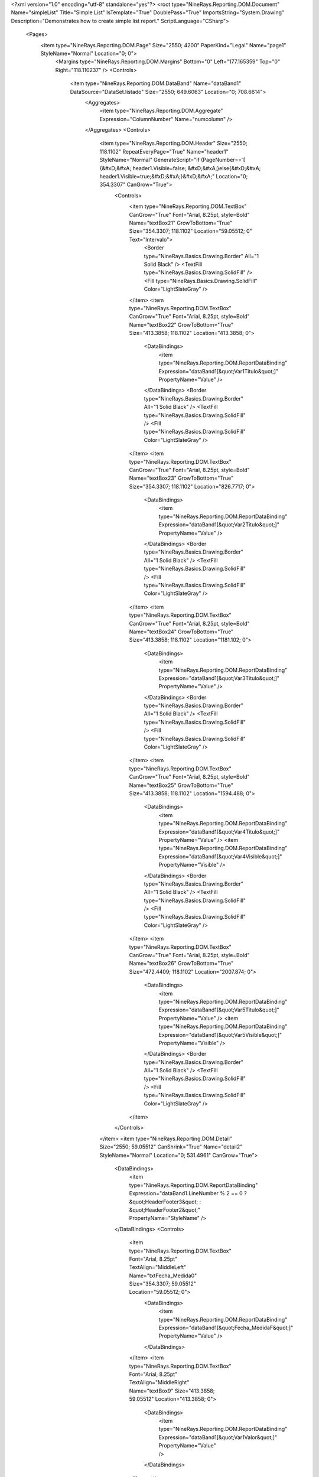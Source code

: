 ﻿<?xml version="1.0" encoding="utf-8" standalone="yes"?>
<root type="NineRays.Reporting.DOM.Document" Name="simpleList" Title="Simple List" IsTemplate="True" DoublePass="True" ImportsString="System.Drawing" Description="Demonstrates how to create simple list report." ScriptLanguage="CSharp">
  <Pages>
    <item type="NineRays.Reporting.DOM.Page" Size="2550; 4200" PaperKind="Legal" Name="page1" StyleName="Normal" Location="0; 0">
      <Margins type="NineRays.Reporting.DOM.Margins" Bottom="0" Left="177.165359" Top="0" Right="118.110237" />
      <Controls>
        <item type="NineRays.Reporting.DOM.DataBand" Name="dataBand1" DataSource="DataSet.listado" Size="2550; 649.6063" Location="0; 708.6614">
          <Aggregates>
            <item type="NineRays.Reporting.DOM.Aggregate" Expression="ColumnNumber" Name="numcolumn" />
          </Aggregates>
          <Controls>
            <item type="NineRays.Reporting.DOM.Header" Size="2550; 118.1102" RepeatEveryPage="True" Name="header1" StyleName="Normal" GenerateScript="if (PageNumber==1){&#xD;&#xA;   header1.Visible=false;  &#xD;&#xA;}else{&#xD;&#xA;   header1.Visible=true;&#xD;&#xA;}&#xD;&#xA;" Location="0; 354.3307" CanGrow="True">
              <Controls>
                <item type="NineRays.Reporting.DOM.TextBox" CanGrow="True" Font="Arial, 8.25pt, style=Bold" Name="textBox21" GrowToBottom="True" Size="354.3307; 118.1102" Location="59.05512; 0" Text="Intervalo">
                  <Border type="NineRays.Basics.Drawing.Border" All="1 Solid Black" />
                  <TextFill type="NineRays.Basics.Drawing.SolidFill" />
                  <Fill type="NineRays.Basics.Drawing.SolidFill" Color="LightSlateGray" />
                </item>
                <item type="NineRays.Reporting.DOM.TextBox" CanGrow="True" Font="Arial, 8.25pt, style=Bold" Name="textBox22" GrowToBottom="True" Size="413.3858; 118.1102" Location="413.3858; 0">
                  <DataBindings>
                    <item type="NineRays.Reporting.DOM.ReportDataBinding" Expression="dataBand1[&quot;Var1Titulo&quot;]" PropertyName="Value" />
                  </DataBindings>
                  <Border type="NineRays.Basics.Drawing.Border" All="1 Solid Black" />
                  <TextFill type="NineRays.Basics.Drawing.SolidFill" />
                  <Fill type="NineRays.Basics.Drawing.SolidFill" Color="LightSlateGray" />
                </item>
                <item type="NineRays.Reporting.DOM.TextBox" CanGrow="True" Font="Arial, 8.25pt, style=Bold" Name="textBox23" GrowToBottom="True" Size="354.3307; 118.1102" Location="826.7717; 0">
                  <DataBindings>
                    <item type="NineRays.Reporting.DOM.ReportDataBinding" Expression="dataBand1[&quot;Var2Titulo&quot;]" PropertyName="Value" />
                  </DataBindings>
                  <Border type="NineRays.Basics.Drawing.Border" All="1 Solid Black" />
                  <TextFill type="NineRays.Basics.Drawing.SolidFill" />
                  <Fill type="NineRays.Basics.Drawing.SolidFill" Color="LightSlateGray" />
                </item>
                <item type="NineRays.Reporting.DOM.TextBox" CanGrow="True" Font="Arial, 8.25pt, style=Bold" Name="textBox24" GrowToBottom="True" Size="413.3858; 118.1102" Location="1181.102; 0">
                  <DataBindings>
                    <item type="NineRays.Reporting.DOM.ReportDataBinding" Expression="dataBand1[&quot;Var3Titulo&quot;]" PropertyName="Value" />
                  </DataBindings>
                  <Border type="NineRays.Basics.Drawing.Border" All="1 Solid Black" />
                  <TextFill type="NineRays.Basics.Drawing.SolidFill" />
                  <Fill type="NineRays.Basics.Drawing.SolidFill" Color="LightSlateGray" />
                </item>
                <item type="NineRays.Reporting.DOM.TextBox" CanGrow="True" Font="Arial, 8.25pt, style=Bold" Name="textBox25" GrowToBottom="True" Size="413.3858; 118.1102" Location="1594.488; 0">
                  <DataBindings>
                    <item type="NineRays.Reporting.DOM.ReportDataBinding" Expression="dataBand1[&quot;Var4Titulo&quot;]" PropertyName="Value" />
                    <item type="NineRays.Reporting.DOM.ReportDataBinding" Expression="dataBand1[&quot;Var4Visible&quot;]" PropertyName="Visible" />
                  </DataBindings>
                  <Border type="NineRays.Basics.Drawing.Border" All="1 Solid Black" />
                  <TextFill type="NineRays.Basics.Drawing.SolidFill" />
                  <Fill type="NineRays.Basics.Drawing.SolidFill" Color="LightSlateGray" />
                </item>
                <item type="NineRays.Reporting.DOM.TextBox" CanGrow="True" Font="Arial, 8.25pt, style=Bold" Name="textBox26" GrowToBottom="True" Size="472.4409; 118.1102" Location="2007.874; 0">
                  <DataBindings>
                    <item type="NineRays.Reporting.DOM.ReportDataBinding" Expression="dataBand1[&quot;Var5Titulo&quot;]" PropertyName="Value" />
                    <item type="NineRays.Reporting.DOM.ReportDataBinding" Expression="dataBand1[&quot;Var5Visible&quot;]" PropertyName="Visible" />
                  </DataBindings>
                  <Border type="NineRays.Basics.Drawing.Border" All="1 Solid Black" />
                  <TextFill type="NineRays.Basics.Drawing.SolidFill" />
                  <Fill type="NineRays.Basics.Drawing.SolidFill" Color="LightSlateGray" />
                </item>
              </Controls>
            </item>
            <item type="NineRays.Reporting.DOM.Detail" Size="2550; 59.05512" CanShrink="True" Name="detail2" StyleName="Normal" Location="0; 531.4961" CanGrow="True">
              <DataBindings>
                <item type="NineRays.Reporting.DOM.ReportDataBinding" Expression="dataBand1.LineNumber % 2 == 0 ? &quot;HeaderFooter3&quot; : &quot;HeaderFooter2&quot;" PropertyName="StyleName" />
              </DataBindings>
              <Controls>
                <item type="NineRays.Reporting.DOM.TextBox" Font="Arial, 8.25pt" TextAlign="MiddleLeft" Name="txtFecha_Medida0" Size="354.3307; 59.05512" Location="59.05512; 0">
                  <DataBindings>
                    <item type="NineRays.Reporting.DOM.ReportDataBinding" Expression="dataBand1[&quot;Fecha_MedidaF&quot;]" PropertyName="Value" />
                  </DataBindings>
                </item>
                <item type="NineRays.Reporting.DOM.TextBox" Font="Arial, 8.25pt" TextAlign="MiddleRight" Name="textBox9" Size="413.3858; 59.05512" Location="413.3858; 0">
                  <DataBindings>
                    <item type="NineRays.Reporting.DOM.ReportDataBinding" Expression="dataBand1[&quot;Var1Valor&quot;]" PropertyName="Value" />
                  </DataBindings>
                </item>
                <item type="NineRays.Reporting.DOM.TextBox" Font="Arial, 8.25pt" TextAlign="MiddleRight" Name="textBox6" Size="354.3307; 59.05512" Location="826.7717; 0">
                  <DataBindings>
                    <item type="NineRays.Reporting.DOM.ReportDataBinding" Expression="dataBand1[&quot;Var2Valor&quot;]" PropertyName="Value" />
                  </DataBindings>
                </item>
                <item type="NineRays.Reporting.DOM.TextBox" Font="Arial, 8.25pt" TextAlign="MiddleRight" Name="textBox10" Size="413.3858; 59.05512" Location="1181.102; 0">
                  <DataBindings>
                    <item type="NineRays.Reporting.DOM.ReportDataBinding" Expression="dataBand1[&quot;Var3Valor&quot;]" PropertyName="Value" />
                  </DataBindings>
                </item>
                <item type="NineRays.Reporting.DOM.TextBox" Font="Arial, 8.25pt" TextAlign="MiddleRight" Name="textBox16" Size="413.3858; 59.05512" Location="1594.488; 0">
                  <DataBindings>
                    <item type="NineRays.Reporting.DOM.ReportDataBinding" Expression="dataBand1[&quot;Var4Valor&quot;]" PropertyName="Value" />
                    <item type="NineRays.Reporting.DOM.ReportDataBinding" Expression="(String)dataBand1[&quot;DescTipoElem&quot;] == &quot;DATOS CONTADOR ENERGÍA&quot; ? new SolidFill(Color.DarkRed) : null" PropertyName="TextFill" />
                  </DataBindings>
                </item>
                <item type="NineRays.Reporting.DOM.TextBox" Font="Arial, 8.25pt" TextAlign="MiddleRight" Name="textBox19" Size="472.4409; 59.05512" Location="2007.874; 0">
                  <DataBindings>
                    <item type="NineRays.Reporting.DOM.ReportDataBinding" Expression="dataBand1[&quot;Var5Valor&quot;]" PropertyName="Value" />
                    <item type="NineRays.Reporting.DOM.ReportDataBinding" Expression="(String)dataBand1[&quot;DescTipoElem&quot;] == &quot;DATOS CONTADOR ENERGÍA&quot; ? new SolidFill(Color.DarkRed) : null" PropertyName="TextFill" />
                  </DataBindings>
                </item>
              </Controls>
            </item>
            <item type="NineRays.Reporting.DOM.GroupHeader" CanShrink="True" Size="2550; 236.2205" Name="groupHeader1" CanBreak="True" Location="0; 59.05512" CanGrow="True">
              <DataBindings>
                <item type="NineRays.Reporting.DOM.ReportDataBinding" Expression="dataBand1[&quot;Punto&quot;]" PropertyName="Group" />
              </DataBindings>
              <Controls>
                <item type="NineRays.Reporting.DOM.TextBox" CanGrow="True" CanShrink="True" TextAlign="MiddleLeft" Name="textBox2" GrowToBottom="True" Size="2421.26; 59.05512" Location="59.05512; 177.1654">
                  <DataBindings>
                    <item type="NineRays.Reporting.DOM.ReportDataBinding" Expression="dataBand1[&quot;Rama&quot;]" PropertyName="Value" />
                  </DataBindings>
                </item>
                <item type="NineRays.Reporting.DOM.TextBox" CanGrow="True" Font="Arial, 8.25pt, style=Bold" Name="lblFechaMedida1" GrowToBottom="True" Size="354.3307; 118.1102" Location="59.05512; 59.05512" Text="Intervalo">
                  <Border type="NineRays.Basics.Drawing.Border" All="1 Solid Black" />
                  <TextFill type="NineRays.Basics.Drawing.SolidFill" />
                  <Fill type="NineRays.Basics.Drawing.SolidFill" Color="LightSlateGray" />
                </item>
                <item type="NineRays.Reporting.DOM.TextBox" CanGrow="True" Font="Arial, 8.25pt, style=Bold" Name="textBox4" GrowToBottom="True" Size="413.3858; 118.1102" Location="413.3858; 59.05512">
                  <DataBindings>
                    <item type="NineRays.Reporting.DOM.ReportDataBinding" Expression="dataBand1[&quot;Var1Titulo&quot;]" PropertyName="Value" />
                  </DataBindings>
                  <Border type="NineRays.Basics.Drawing.Border" All="1 Solid Black" />
                  <TextFill type="NineRays.Basics.Drawing.SolidFill" />
                  <Fill type="NineRays.Basics.Drawing.SolidFill" Color="LightSlateGray" />
                </item>
                <item type="NineRays.Reporting.DOM.TextBox" CanGrow="True" Font="Arial, 8.25pt, style=Bold" Name="textBox3" GrowToBottom="True" Size="354.3307; 118.1102" Location="826.7717; 59.05512">
                  <DataBindings>
                    <item type="NineRays.Reporting.DOM.ReportDataBinding" Expression="dataBand1[&quot;Var2Titulo&quot;]" PropertyName="Value" />
                  </DataBindings>
                  <Border type="NineRays.Basics.Drawing.Border" All="1 Solid Black" />
                  <TextFill type="NineRays.Basics.Drawing.SolidFill" />
                  <Fill type="NineRays.Basics.Drawing.SolidFill" Color="LightSlateGray" />
                </item>
                <item type="NineRays.Reporting.DOM.TextBox" CanGrow="True" Font="Arial, 8.25pt, style=Bold" Name="textBox8" GrowToBottom="True" Size="413.3858; 118.1102" Location="1181.102; 59.05512">
                  <DataBindings>
                    <item type="NineRays.Reporting.DOM.ReportDataBinding" Expression="dataBand1[&quot;Var3Titulo&quot;]" PropertyName="Value" />
                  </DataBindings>
                  <Border type="NineRays.Basics.Drawing.Border" All="1 Solid Black" />
                  <TextFill type="NineRays.Basics.Drawing.SolidFill" />
                  <Fill type="NineRays.Basics.Drawing.SolidFill" Color="LightSlateGray" />
                </item>
                <item type="NineRays.Reporting.DOM.TextBox" CanGrow="True" Font="Arial, 8.25pt, style=Bold" Name="textBox18" GrowToBottom="True" Size="413.3858; 118.1102" Location="1594.488; 59.05512">
                  <DataBindings>
                    <item type="NineRays.Reporting.DOM.ReportDataBinding" Expression="dataBand1[&quot;Var4Titulo&quot;]" PropertyName="Value" />
                    <item type="NineRays.Reporting.DOM.ReportDataBinding" Expression="dataBand1[&quot;Var4Visible&quot;]" PropertyName="Visible" />
                  </DataBindings>
                  <Border type="NineRays.Basics.Drawing.Border" All="1 Solid Black" />
                  <TextFill type="NineRays.Basics.Drawing.SolidFill" />
                  <Fill type="NineRays.Basics.Drawing.SolidFill" Color="LightSlateGray" />
                </item>
                <item type="NineRays.Reporting.DOM.TextBox" CanGrow="True" Font="Arial, 8.25pt, style=Bold" Name="textBox20" GrowToBottom="True" Size="472.4409; 118.1102" Location="2007.874; 59.05512">
                  <DataBindings>
                    <item type="NineRays.Reporting.DOM.ReportDataBinding" Expression="dataBand1[&quot;Var5Titulo&quot;]" PropertyName="Value" />
                    <item type="NineRays.Reporting.DOM.ReportDataBinding" Expression="dataBand1[&quot;Var5Visible&quot;]" PropertyName="Visible" />
                  </DataBindings>
                  <Border type="NineRays.Basics.Drawing.Border" All="1 Solid Black" />
                  <TextFill type="NineRays.Basics.Drawing.SolidFill" />
                  <Fill type="NineRays.Basics.Drawing.SolidFill" Color="LightSlateGray" />
                </item>
              </Controls>
            </item>
          </Controls>
        </item>
        <item type="NineRays.Reporting.DOM.DataBand" Name="dataBand2" DataSource="DataSet.listadoGlobales" Size="2550; 590.5512" Location="0; 59.05512">
          <Controls>
            <item type="NineRays.Reporting.DOM.Detail" Size="2550; 472.4409" CanShrink="True" CanBreak="True" Name="detail1" Location="0; 59.05512" CanGrow="True">
              <Controls>
                <item type="NineRays.Reporting.DOM.TextBox" CanGrow="True" CanShrink="True" Font="Arial, 18pt, style=Bold" TextAlign="MiddleLeft" Name="textBox11" Size="1240.157; 118.1102" Location="59.05512; 0" Text="Comparativa Caudales Acequias" />
                <item type="NineRays.Reporting.DOM.TextBox" CanGrow="True" CanShrink="True" Font="Arial, 16pt, style=Bold" TextAlign="TopLeft" Name="textBox13" GrowToBottom="True" Size="1181.102; 236.2205" Location="59.05512; 118.1102">
                  <DataBindings>
                    <item type="NineRays.Reporting.DOM.ReportDataBinding" Expression="dataBand2[&quot;Nodo&quot;]" PropertyName="Value" />
                  </DataBindings>
                </item>
                <item type="NineRays.Reporting.DOM.TextBox" Font="Arial, 9.75pt, style=Bold" TextAlign="TopLeft" Name="textBox14" Size="1240.157; 59.05512" Location="1240.156; 0" Text="Filtro:">
                  <Border type="NineRays.Basics.Drawing.Border" All="1 Solid Black" />
                  <TextFill type="NineRays.Basics.Drawing.SolidFill" Color="LightSlateGray" />
                </item>
                <item type="NineRays.Reporting.DOM.TextBox" Font="Arial, 8pt" TextAlign="TopLeft" Name="textBox15" Size="649.6063; 295.2756" Location="1240.157; 59.05512" StringTrimming="None">
                  <DataBindings>
                    <item type="NineRays.Reporting.DOM.ReportDataBinding" Expression="dataBand2[&quot;Filtro1&quot;]" PropertyName="Value" />
                  </DataBindings>
                  <Border type="NineRays.Basics.Drawing.Border" />
                  <TextFill type="NineRays.Basics.Drawing.SolidFill" Color="LightSlateGray" />
                </item>
                <item type="NineRays.Reporting.DOM.TextBox" CanShrink="True" Font="Arial, 8pt" TextAlign="TopLeft" Name="textBox17" Size="590.5512; 295.2756" Location="1889.764; 59.05512">
                  <DataBindings>
                    <item type="NineRays.Reporting.DOM.ReportDataBinding" Expression="dataBand2[&quot;Filtro2&quot;]" PropertyName="Value" />
                  </DataBindings>
                  <Border type="NineRays.Basics.Drawing.Border" />
                  <TextFill type="NineRays.Basics.Drawing.SolidFill" Color="LightSlateGray" />
                </item>
                <item type="NineRays.Reporting.DOM.TextBox" Font="Arial, 9.75pt, style=Bold" TextAlign="TopLeft" Name="textBox27" StyleName="Normal" Size="708.6614; 59.05512" Location="59.05512; 236.2205">
                  <DataBindings>
                    <item type="NineRays.Reporting.DOM.ReportDataBinding" Expression="dataBand1[&quot;DescTipoElem&quot;]" PropertyName="Value" />
                  </DataBindings>
                  <TextFill type="NineRays.Basics.Drawing.SolidFill" Color="LightSlateGray" />
                </item>
              </Controls>
            </item>
          </Controls>
        </item>
        <item type="NineRays.Reporting.DOM.PageFooter" Size="2550; 59.05512" Name="pageFooter1" Location="0; 1417.323">
          <DataBindings>
            <item type="NineRays.Reporting.DOM.ReportDataBinding" Expression="(String)dataBand1[&quot;DescTipoElem&quot;] == &quot;DATOS CONTADOR ENERGÍA&quot; ? true : false" PropertyName="Visible" />
          </DataBindings>
          <Controls>
            <item type="NineRays.Reporting.DOM.TextBox" Font="Arial, 7pt" TextAlign="MiddleLeft" Name="textBox29" StyleName="PageNumber" Size="2421.26; 59.05512" Location="59.05512; 0" Text="(*) Los valores que se muestran son valores estimados">
              <DataBindings>
                <item type="NineRays.Reporting.DOM.ReportDataBinding" Expression="(String)dataBand1[&quot;DescTipoElem&quot;] == &quot;DATOS CONTADOR ENERGÍA&quot; ? true : false" PropertyName="Visible" />
              </DataBindings>
              <Border type="NineRays.Basics.Drawing.Border" TopLine="1 Solid Black" />
              <TextFormat type="NineRays.Basics.Text.TextFormat" FormatMask="d" UseCultureSettings="True" UseGroupSeparator="True" FormatStyle="Date" />
              <TextFill type="NineRays.Basics.Drawing.SolidFill" Color="DarkRed" />
            </item>
          </Controls>
        </item>
      </Controls>
    </item>
  </Pages>
  <StyleSheet type="NineRays.Reporting.DOM.StyleSheet" Title="Standard Stylesheet" Description="Normal without Borders">
    <Styles>
      <item type="NineRays.Reporting.DOM.Style" Name="Normal" Font="Arial, 9.75pt">
        <Border type="NineRays.Basics.Drawing.Border" />
        <TextFill type="NineRays.Basics.Drawing.SolidFill" Color="LightSlateGray" />
      </item>
      <item type="NineRays.Reporting.DOM.Style" Name="Hightlight" Font="Arial, 9.75pt">
        <TextFill type="NineRays.Basics.Drawing.SolidFill" Color="SteelBlue" />
        <Fill type="NineRays.Basics.Drawing.SolidFill" Color="GhostWhite" />
      </item>
      <item type="NineRays.Reporting.DOM.Style" Name="HeaderFooter1" Font="Arial, 12pt, style=Bold">
        <TextFill type="NineRays.Basics.Drawing.SolidFill" />
        <Fill type="NineRays.Basics.Drawing.SolidFill" Color="LightSlateGray" />
      </item>
      <item type="NineRays.Reporting.DOM.Style" Name="HeaderFooter2" Font="Arial, 11.25pt, style=Bold">
        <TextFill type="NineRays.Basics.Drawing.SolidFill" Color="LightSlateGray" />
      </item>
      <item type="NineRays.Reporting.DOM.Style" Name="HeaderFooter3" Font="Arial, 9.75pt, style=Italic">
        <TextFill type="NineRays.Basics.Drawing.SolidFill" Color="LightSlateGray" />
        <Fill type="NineRays.Basics.Drawing.SolidFill" Color="AliceBlue" />
      </item>
      <item type="NineRays.Reporting.DOM.Style" Name="ReportTitle" Font="Arial, 48pt, style=Bold">
        <TextFill type="NineRays.Basics.Drawing.LinearGradientFill" EndColor="LightSkyBlue" Angle="45" StartColor="LightSlateGray" />
      </item>
      <item type="NineRays.Reporting.DOM.Style" Name="HeaderTitle" Font="Arial, 12pt, style=Bold" />
      <item type="NineRays.Reporting.DOM.Style" Name="PageHeaderBack" Font="Arial, 12pt">
        <Border type="NineRays.Basics.Drawing.Border" BottomLine="1 Solid 0, 128, 192" />
      </item>
      <item type="NineRays.Reporting.DOM.Style" Name="PageNumber" Font="Arial, 9pt, style=Italic">
        <TextFill type="NineRays.Basics.Drawing.SolidFill" Color="CornflowerBlue" />
      </item>
      <item type="NineRays.Reporting.DOM.Style" Name="PageFooterBack" Font="Arial, 12pt">
        <Border type="NineRays.Basics.Drawing.Border" TopLine="1 Solid 0, 128, 192" />
      </item>
      <item type="NineRays.Reporting.DOM.Style" Name="LeftSide" Font="Arial, 12pt" />
    </Styles>
  </StyleSheet>
</root>